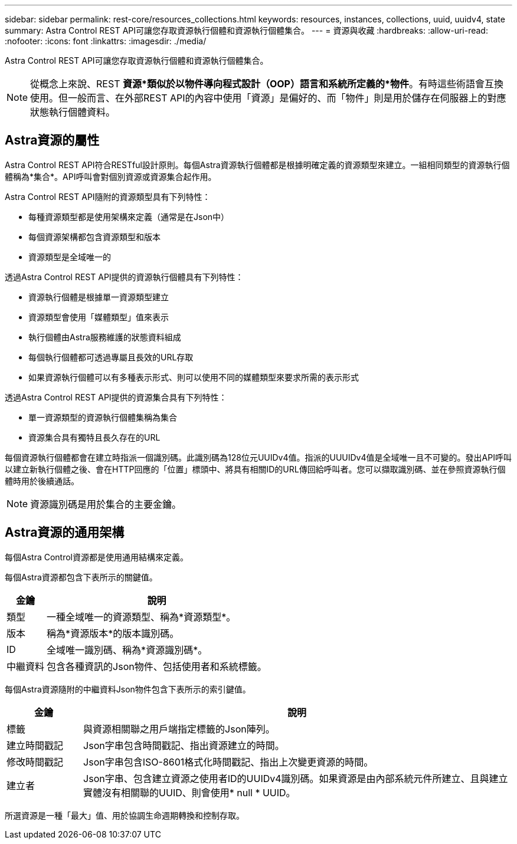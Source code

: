 ---
sidebar: sidebar 
permalink: rest-core/resources_collections.html 
keywords: resources, instances, collections, uuid, uuidv4, state 
summary: Astra Control REST API可讓您存取資源執行個體和資源執行個體集合。 
---
= 資源與收藏
:hardbreaks:
:allow-uri-read: 
:nofooter: 
:icons: font
:linkattrs: 
:imagesdir: ./media/


[role="lead"]
Astra Control REST API可讓您存取資源執行個體和資源執行個體集合。


NOTE: 從概念上來說、REST *資源*類似於以物件導向程式設計（OOP）語言和系統所定義的*物件*。有時這些術語會互換使用。但一般而言、在外部REST API的內容中使用「資源」是偏好的、而「物件」則是用於儲存在伺服器上的對應狀態執行個體資料。



== Astra資源的屬性

Astra Control REST API符合RESTful設計原則。每個Astra資源執行個體都是根據明確定義的資源類型來建立。一組相同類型的資源執行個體稱為*集合*。API呼叫會對個別資源或資源集合起作用。

Astra Control REST API隨附的資源類型具有下列特性：

* 每種資源類型都是使用架構來定義（通常是在Json中）
* 每個資源架構都包含資源類型和版本
* 資源類型是全域唯一的


透過Astra Control REST API提供的資源執行個體具有下列特性：

* 資源執行個體是根據單一資源類型建立
* 資源類型會使用「媒體類型」值來表示
* 執行個體由Astra服務維護的狀態資料組成
* 每個執行個體都可透過專屬且長效的URL存取
* 如果資源執行個體可以有多種表示形式、則可以使用不同的媒體類型來要求所需的表示形式


透過Astra Control REST API提供的資源集合具有下列特性：

* 單一資源類型的資源執行個體集稱為集合
* 資源集合具有獨特且長久存在的URL


每個資源執行個體都會在建立時指派一個識別碼。此識別碼為128位元UUIDv4值。指派的UUUIDv4值是全域唯一且不可變的。發出API呼叫以建立新執行個體之後、會在HTTP回應的「位置」標頭中、將具有相關ID的URL傳回給呼叫者。您可以擷取識別碼、並在參照資源執行個體時用於後續通話。


NOTE: 資源識別碼是用於集合的主要金鑰。



== Astra資源的通用架構

每個Astra Control資源都是使用通用結構來定義。

每個Astra資源都包含下表所示的關鍵值。

[cols="15,85"]
|===
| 金鑰 | 說明 


| 類型 | 一種全域唯一的資源類型、稱為*資源類型*。 


| 版本 | 稱為*資源版本*的版本識別碼。 


| ID | 全域唯一識別碼、稱為*資源識別碼*。 


| 中繼資料 | 包含各種資訊的Json物件、包括使用者和系統標籤。 
|===
每個Astra資源隨附的中繼資料Json物件包含下表所示的索引鍵值。

[cols="15,85"]
|===
| 金鑰 | 說明 


| 標籤 | 與資源相關聯之用戶端指定標籤的Json陣列。 


| 建立時間戳記 | Json字串包含時間戳記、指出資源建立的時間。 


| 修改時間戳記 | Json字串包含ISO-8601格式化時間戳記、指出上次變更資源的時間。 


| 建立者 | Json字串、包含建立資源之使用者ID的UUIDv4識別碼。如果資源是由內部系統元件所建立、且與建立實體沒有相關聯的UUID、則會使用* null * UUID。 
|===
所選資源是一種「最大」值、用於協調生命週期轉換和控制存取。
